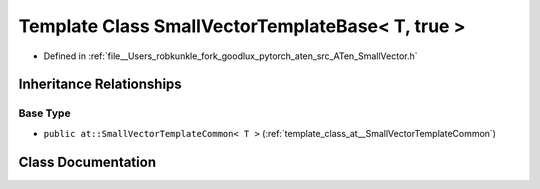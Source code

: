 .. _template_class_at__SmallVectorTemplateBase_LT__T_COMMA__true__GT:

Template Class SmallVectorTemplateBase< T, true >
=================================================

- Defined in :ref:`file__Users_robkunkle_fork_goodlux_pytorch_aten_src_ATen_SmallVector.h`


Inheritance Relationships
-------------------------

Base Type
*********

- ``public at::SmallVectorTemplateCommon< T >`` (:ref:`template_class_at__SmallVectorTemplateCommon`)


Class Documentation
-------------------


.. doxygenclass:: at::SmallVectorTemplateBase< T, true >
   :members:
   :protected-members:
   :undoc-members: